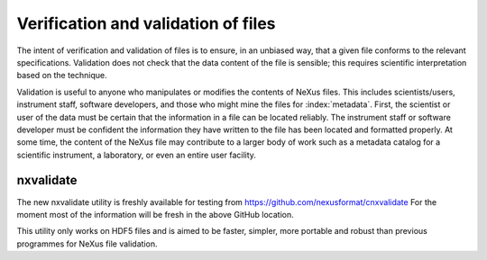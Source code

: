 .. index::
	!validation
	!verification

.. _Verification:

====================================
Verification and validation of files
====================================

..  ++++++++++++++++++++++++++++

The intent of verification and validation of files is to ensure, in an unbiased way, that
a given file conforms to the relevant specifications.
Validation
does not check that the data content of the file is sensible; this requires scientific
interpretation based on the technique.

Validation is useful to anyone who manipulates or modifies the contents of NeXus files.
This includes scientists/users, instrument staff, software developers, and those who might
mine the files for  :index:`metadata`. 
First, the scientist or user of the data must be certain that the information
in a file can be located reliably. The instrument staff or software developer must be
confident the information they have written to the file has been located and formatted
properly. At some time, the content of the NeXus file may contribute to a larger body of
work such as a metadata catalog for a scientific instrument, a laboratory, or even an entire user facility.

nxvalidate
##########

The new nxvalidate utility is freshly available for testing from https://github.com/nexusformat/cnxvalidate
For the moment most of the information will be fresh in the above GitHub location. 

This utility only works on HDF5 files and is aimed to be faster, simpler, more portable and robust than 
previous programmes for NeXus file validation.

